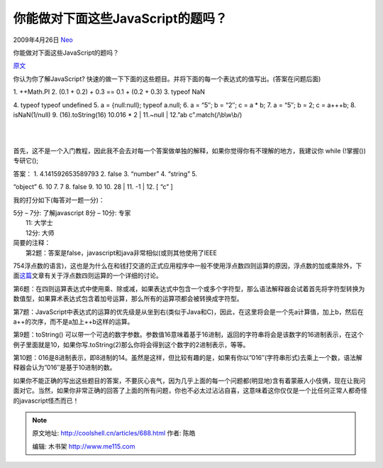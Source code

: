 .. _articles688:

你能做对下面这些JavaScript的题吗？
==================================

2009年4月26日 `Neo <http://coolshell.cn/articles/author/neo>`__

你能做对下面这些JavaScript的题吗？

`原文 <http://asserttrue.blogspot.com/2009/04/can-you-pass-this-javascript-test.html>`__

你认为你了解JavaScript?
快速的做一下下面的这些题目。并将下面的每一个表达式的值写出。(答案在问题后面)


| 1. ++Math.PI 2. (0.1 + 0.2) + 0.3 == 0.1 + (0.2 + 0.3) 3. typeof NaN
4. typeof typeof undefined 5. a = {null:null}; typeof a.null; 6. a =
“5″; b = “2″; c = a \* b; 7. a = “5″; b = 2; c = a+++b; 8. isNaN(1/null)
9. (16).toString(16) 10.016 \* 2
|  11.~null
|  12.”ab c”.match(/\\b\\w\\b/)

| 
| 
首先，这不是一个入门教程，因此我不会去对每一个答案做单独的解释，如果你觉得你有不理解的地方，我建议你
while (!掌握()) 专研它();

| 答案： 1. 4.141592653589793 2. false 3. “number” 4. “string” 5.
“object” 6. 10 7. 7 8. false 9. 10 10. 28
|  11. -1
|  12. [ “c” ]

我的打分如下(每答对一题一分)：

| 5分 – 7分: 了解javascript 8分 – 10分: 专家
|  11: 大学士
|  12分: 大师

| 简要的注释：
|  第2题：答案是false，javascript和java非常相似(或则其他使用了IEEE
754浮点数的语言)，这也是为什么在和钱打交道的正式应用程序中一般不使用浮点数四则运算的原因，浮点数的加或乘除外，下面\ `这篇 <http://www.macaulay.ac.uk/fearlus/floating-point/>`__\ 文章有关于浮点数四则运算的一个详细的讨论。

第6题：在四则运算表达式中使用乘、除或减，如果表达式中包含一个或多个字符型，那么语法解释器会试着首先将字符型转换为数值型，如果算术表达式包含着加号运算，那么所有的运算项都会被转换成字符型。

第7题：JavaScript中表达式的运算的优先级是从坐到右(类似于Java和C)，因此，在这里将会是一个先a计算值，加上b，然后在a++的次序，而不是a加上++b这样的运算。

第9题：toString()
可以带一个可选的数字参数。参数值16意味着基于16进制，返回的字符串将会是该数字的16进制表示，在这个例子里面就是10，如果你写.toString(2)那么你将会得到这个数字的2进制表示，等等。

第10题：016是8进制表示，即8进制的14。虽然是这样，但比较有趣的是，如果有你以”016″(字符串形式)去乘上一个数，语法解释器会认为”016″是基于10进制的数。

如果你不能正确的写出这些题目的答案，不要灰心丧气，因为几乎上面的每一个问题都(明显地)含有着蒙蔽人小伎俩，现在让我问面对它。当然，如果你非常正确的回答了上面的所有问题，你也不必太过沾沾自喜，这意味着这你仅仅是一个比任何正常人都奇怪的javascript怪杰而已！

.. |image6| image:: /coolshell/static/20140922110136297000.jpg

.. note::
    原文地址: http://coolshell.cn/articles/688.html 
    作者: 陈皓 

    编辑: 木书架 http://www.me115.com